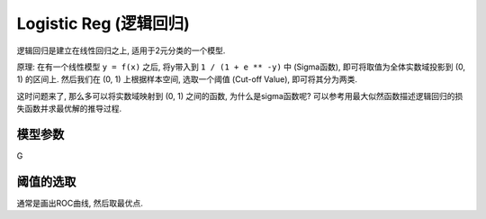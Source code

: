 Logistic Reg (逻辑回归)
==============================================================================
逻辑回归是建立在线性回归之上, 适用于2元分类的一个模型.

原理: 在有一个线性模型 ``y = f(x)`` 之后, 将y带入到 ``1 / (1 + e ** -y)`` 中 (Sigma函数), 即可将取值为全体实数域投影到 (0, 1) 的区间上. 然后我们在 (0, 1) 上根据样本空间, 选取一个阈值 (Cut-off Value), 即可将其分为两类.

这时问题来了, 那么多可以将实数域映射到 (0, 1) 之间的函数, 为什么是sigma函数呢? 可以参考用最大似然函数描述逻辑回归的损失函数并求最优解的推导过程.


模型参数
------------------------------------------------------------------------------
G


阈值的选取
------------------------------------------------------------------------------
通常是画出ROC曲线, 然后取最优点.
